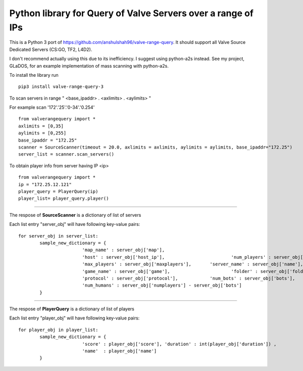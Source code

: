 Python library for Query of Valve Servers over a range of IPs
=============================================================

This is a Python 3 port of https://github.com/anshulshah96/valve-range-query. It should support all Valve Source Dedicated Servers (CS:GO, TF2, L4D2).

I don't recommend actually using this due to its inefficiency. I suggest using python-a2s instead. See my project, GLaDOS, for an example implementation of mass scanning with python-a2s.

To install the library run

::

	pip3 install valve-range-query-3


To scan servers in range " <base_ipaddr> . <axlimits> . <aylimits> "

For example scan '172'.'25'.'0-34'.'0.254'

::
	
	from valverangequery import *
	axlimits = [0,35]
	aylimits = [0,255]
	base_ipaddr = "172.25"
	scanner = SourceScanner(timeout = 20.0, axlimits = axlimits, aylimits = aylimits, base_ipaddr="172.25")
	server_list = scanner.scan_servers()


To obtain player info from server having IP <ip>

::
	
	from valverangequery import *
	ip = "172.25.12.121"
	player_query = PlayerQuery(ip)
	player_list= player_query.player()


----

The respose of **SourceScanner** is a dictionary of list of servers

Each list entry "server_obj" will have following key-value pairs:
	
::

	for server_obj in server_list:
		sample_new_dictionary = {
				'map_name' : server_obj['map'],
				'host' : server_obj['host_ip'],				'num_players' : server_obj['numplayers'],
				'max_players' : server_obj['maxplayers'], 	'server_name' : server_obj['name'],
				'game_name' : server_obj['game'],			'folder' : server_obj['folder'],
				'protocol' : server_obj['protocol'],		'num_bots' : server_obj['bots'],
				'num_humans' : server_obj['numplayers'] - server_obj['bots']
		}

----

The respose of **PlayerQuery** is a dictionary of list of players

Each list entry "player_obj" will have following key-value pairs:
	
::
	
	for player_obj in player_list:
		sample_new_dictionary = {
				'score' : player_obj['score'], 'duration' : int(player_obj['duration'])	, 
				'name'	: player_obj['name']
		}
